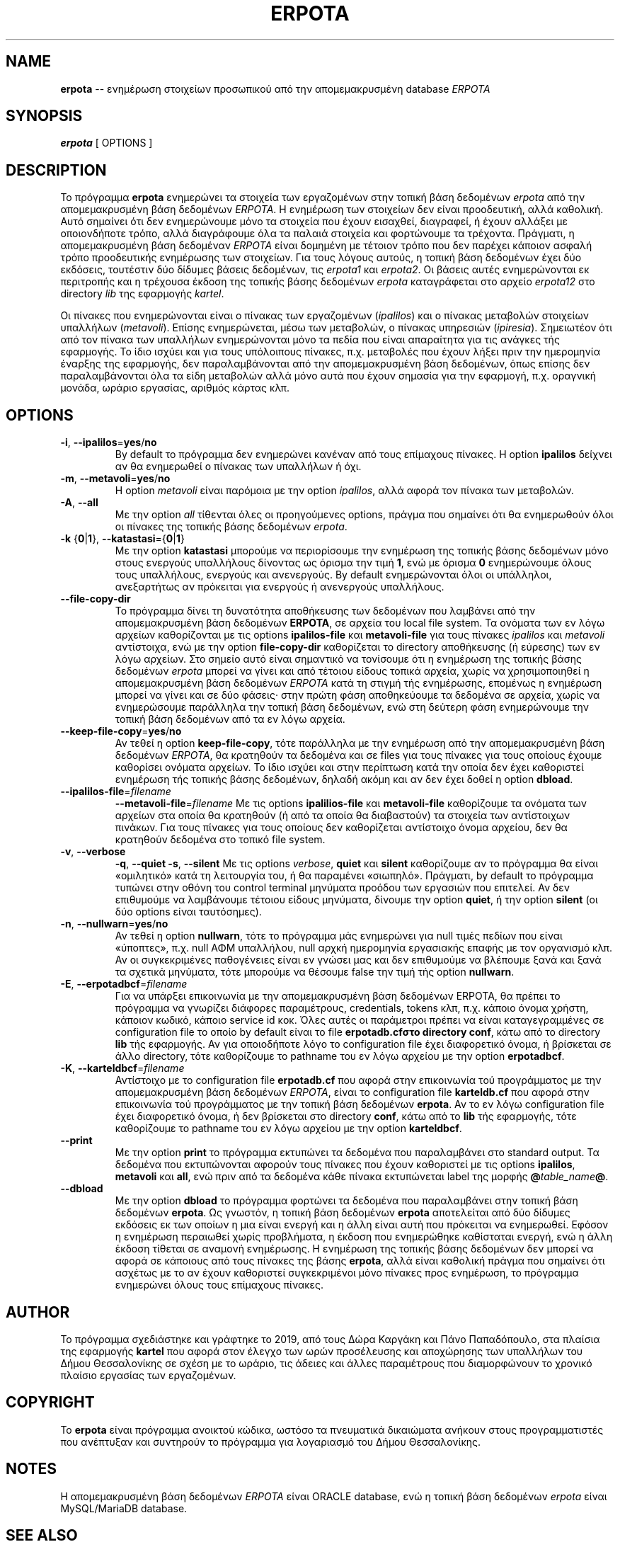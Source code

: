 .TH ERPOTA 1

.SH NAME
\fBerpota\fR \-\- ενημέρωση στοιχείων προσωπικού από την απομεμακρυσμένη
database \fIERPOTA\fR

.SH SYNOPSIS

.B erpota
[ OPTIONS ]

.SH DESCRIPTION

Το πρόγραμμα
.B erpota
ενημερώνει τα στοιχεία των εργαζομένων στην τοπική βάση δεδομένων
\fIerpota\fR
από την απομεμακρυσμένη βάση δεδομένων
\fIERPOTA\fR\.
Η ενημέρωση των στοιχείων δεν είναι προοδευτική, αλλά καθολική. Αυτό σημαίνει
ότι δεν ενημερώνουμε μόνο τα στοιχεία που έχουν εισαχθεί, διαγραφεί, ή έχουν
αλλάξει με οποιονδήποτε τρόπο, αλλά διαγράφουμε όλα τα παλαιά στοιχεία και
φορτώνουμε τα τρέχοντα. Πράγματι, η απομεμακρυσμένη βάση δεδομέναν \fIERPOTA\fR
είναι δομημένη με τέτοιον τρόπο που δεν παρέχει κάποιον ασφαλή τρόπο
προοδευτικής ενημέρωσης των στοιχείων. Για τους λόγους αυτούς, η τοπική βάση
δεδομένων έχει δύο εκδόσεις, τουτέστιν δύο δίδυμες βάσεις δεδομένων, τις
\fIerpota1\fR
και
\fIerpota2\fR.
Οι βάσεις αυτές ενημερώνονται εκ περιτροπής και η τρέχουσα έκδοση της τοπικής
βάσης δεδομένων
\fIerpota\fR
καταγράφεται στο αρχείο
\fIerpota12\fR
στο directory
\fIlib\fR
της εφαρμογής
\fIkartel\fR\.

Οι πίνακες που ενημερώνονται είναι ο πίνακας των εργαζομένων (\fIipalilos\fR)
και ο πίνακας μεταβολών στοιχείων υπαλλήλων (\fImetavoli\fR).
Επίσης ενημερώνεται, μέσω των μεταβολών, ο πίνακας υπηρεσιών (\fIipiresia\fR).
Σημειωτέον ότι από τον πίνακα των υπαλλήλων ενημερώνονται μόνο
τα πεδία που είναι απαραίτητα για τις ανάγκες τής εφαρμογής. Το ίδιο ισχύει και
για τους υπόλοιπους πίνακες, π.χ. μεταβολές που έχουν λήξει πριν την ημερομηνία
έναρξης της εφαρμογής, δεν παραλαμβάνονται από την απομεμακρυσμένη βάση
δεδομένων, όπως επίσης δεν παραλαμβάνονται όλα τα είδη μεταβολών αλλά μόνο αυτά
που έχουν σημασία για την εφαρμογή, π.χ. οραγνική μονάδα, ωράριο εργασίας,
αριθμός κάρτας κλπ.

.SH OPTIONS

.TP
.BR \-i ", " \-\-ipalilos\fR=\fByes\fR/\fBno\fR
By default το πρόγραμμα δεν ενημερώνει κανέναν από τους επίμαχους πίνακες. Η
option \fBipalilos\fR δείχνει αν θα ενημερωθεί ο πίνακας των υπαλλήλων ή όχι.

.TP
.BR \-m ", " \-\-metavoli\fR=\fByes\fR/\fBno\fR
Η option \fImetavoli\fR είναι παρόμοια με την option \fIipalilos\fR, αλλά αφορά
τον πίνακα των μεταβολών.

.TP
.BR \-A ", " \-\-all\fR
Με την option \fIall\fR τίθενται όλες οι προηγούμενες options, πράγμα που
σημαίνει ότι θα ενημερωθούν όλοι οι πίνακες της τοπικής βάσης δεδομένων
\fIerpota\fR.

.TP
.BR \-k " " \fR{\fB0\fR|\fB1\fR}\fB ", " \-\-katastasi\fR={\fB0\fR|\fB1\fR}
Με την option \fBkatastasi\fR μπορούμε να περιορίσουμε την ενημέρωση της τοπικής
βάσης δεδομένων μόνο στους ενεργούς υπαλλήλους δίνοντας ως όρισμα την
τιμή\~\fB1\fR, ενώ με όρισμα\~\fB0\fR ενημερώνουμε όλους τους υπαλλήλους,
ενεργούς και ανενεργούς.
By default ενημερώνονται όλοι οι υπάλληλοι,
ανεξαρτήτως αν πρόκειται για ενεργούς
ή ανενεργούς υπαλλήλους.

.TP
.BR \-\-file-copy-dir\fR
Το πρόγραμμα δίνει τη δυνατότητα αποθήκευσης των δεδομένων που λαμβάνει
από την απομεμακρυσμένη βάση δεδομένων \fBERPOTA\fR, σε αρχεία του local
file system. Τα ονόματα των εν λόγω αρχείων καθορίζονται με τις options
\fBipalilos-file\fR και \fBmetavoli-file\fR για τους
πίνακες \fIipalilos\fR και \fImetavoli\fR αντίστοιχα,
ενώ με την option \fBfile-copy-dir\fR καθορίζεται το directory αποθήκευσης
(ή εύρεσης) των εν λόγω αρχείων.
Στο σημείο αυτό είναι σημαντικό να τονίσουμε ότι η ενημέρωση της τοπικής βάσης
δεδομένων \fIerpota\fR μπορεί να γίνει και από τέτοιου είδους τοπικά αρχεία,
χωρίς να
χρησιμοποιηθεί η απομεμακρυσμένη βάση δεδομένων \fIERPOTA\fR κατά τη στιγμή τής
ενημέρωσης, επομένως
η ενημέρωση μπορεί να γίνει και σε δύο φάσεις· στην πρώτη φάση αποθηκεύουμε τα
δεδομένα σε αρχεία, χωρίς να ενημερώσουμε παράλληλα την τοπική βάση δεδομένων,
ενώ στη δεύτερη φάση ενημερώνουμε την τοπική βάση δεδομένων από τα εν λόγω
αρχεία.

.TP
.BR \-\-keep-file-copy\fR=\fByes\fR/\fBno\fR
Αν τεθεί η option \fBkeep-file-copy\fR, τότε παράλληλα με την ενημέρωση από την
απομεμακρυσμένη βάση δεδομένων \fIERPOTA\fR, θα κρατηθούν τα δεδομένα και σε
files για τους πίνακες για τους οποίους έχουμε καθορίσει ονόματα αρχείων.
Το ίδιο ισχύει και στην περίπτωση κατά την οποία δεν έχει καθοριστεί ενημέρωση
τής τοπικής βάσης δεδομένων, δηλαδή ακόμη και αν δεν έχει δοθεί η option
\fBdbload\fR.

.TP
.BR \-\-ipalilos-file\fR=\fIfilename\fR
.BR \-\-metavoli-file\fR=\fIfilename\fR
Με τις options \fBipalilios-file\fR και \fBmetavoli-file\fR
καθορίζουμε τα ονόματα των αρχείων στα οποία θα κρατηθούν (ή από τα οποία θα
διαβαστούν) τα στοιχεία των αντίστοιχων πινάκων. Για τους πίνακες για τους
οποίους δεν καθορίζεται αντίστοιχο όνομα αρχείου, δεν θα κρατηθούν δεδομένα στο
τοπικό file system.

.TP
.BR \-v ", " \-\-verbose\fR
.BR \-q ", " \-\-quiet\fR
.BR \-s ", " \-\-silent\fR
Με τις options \fIverbose\fR, \fBquiet\fR και \fBsilent\fR
καθορίζουμε αν το πρόγραμμα θα είναι «ομιλητικό»
κατά τη λειτουργία του, ή θα παραμένει «σιωπηλό».
Πράγματι, by default το πρόγραμμα
τυπώνει στην οθόνη του control terminal μηνύματα προόδου των εργασιών που
επιτελεί. Αν δεν επιθυμούμε να λαμβάνουμε τέτοιου είδους μηνύματα, δίνουμε την
option \fBquiet\fR, ή την option \fBsilent\fR (οι δύο options είναι ταυτόσημες).

.TP
.BR \-n ", " \-\-nullwarn\fR=\fByes\fR/\fBno\fR
Αν τεθεί η option \fBnullwarn\fR, τότε το πρόγραμμα μάς ενημερώνει για null
τιμές πεδίων που είναι «ύποπτες», π.χ. null ΑΦΜ υπαλλήλου, null αρχκή ημερομηνία
εργασιακής επαφής με τον οργανισμό κλπ.
Αν οι συγκεκριμένες παθογένειες είναι εν γνώσει μας και δεν επιθυμούμε να
βλέπουμε ξανά και ξανά τα σχετικά μηνύματα, τότε μπορούμε να θέσουμε false την
τιμή τής option \fBnullwarn\fR.

.TP
.BR \-E ", " \-\-erpotadbcf\fR=\fIfilename\fR
Για να υπάρξει επικοινωνία με την απομεμακρυσμένη βάση δεδομένων
\fRERPOTA\fR, θα πρέπει το πρόγραμμα να γνωρίζει διάφορες παραμέτρους,
credentials, tokens κλπ, π.χ. κάποιο όνομα χρήστη, κάποιον κωδικό, κάποιο
service id κοκ. Όλες αυτές οι παράμετροι πρέπει να είναι καταγεγραμμένες σε
configuration file το οποίο by default είναι το file \fBerpotadb.cf\R στο
directory \fBconf\fR, κάτω από το directory \fBlib\fR τής εφαρμογής. Αν για
οποιοδήποτε λόγο το configuration file έχει διαφορετικό όνομα, ή βρίσκεται σε
άλλο directory, τότε καθορίζουμε το pathname του εν λόγω αρχείου με την option
\fBerpotadbcf\fR.

.TP
.BR \-K ", " \-\-karteldbcf\fR=\fIfilename\fR
Αντίστοιχο με το configuration file \fBerpotadb.cf\fR που αφορά στην επικοινωνία
τού προγράμματος
με την απομεμακρυσμένη βάση δεδομένων \fIERPOTA\fR, είναι το configuration file
\fBkarteldb.cf\fR που αφορά στην επικοινωνία τού προγράμματος με την τοπική βάση
δεδομένων \fBerpota\fR. Αν το εν λόγω configuration file έχει διαφορετικό όνομα,
ή δεν βρίσκεται στο directory \fBconf\fR, κάτω από το \fBlib\fR τής εφαρμογής,
τότε καθορίζουμε το pathname του εν λόγω αρχείου με την option \fBkarteldbcf\fR.

.TP
.BR \-\-print\fR
Με την option \fBprint\fR το πρόγραμμα εκτυπώνει τα δεδομένα που παραλαμβάνει
στο standard output. Τα δεδομένα που εκτυπώνονται αφορούν τους πίνακες που έχουν
καθοριστεί με τις options \fBipalilos\fR, \fBmetavoli\fR και
\fBall\fR, ενώ πριν από τα δεδομένα κάθε πίνακα εκτυπώνεται label της μορφής
\fB@\fItable_name\fB@\fR.

.TP
.BR \-\-dbload\fR
Με την option \fBdbload\fR το πρόγραμμα φορτώνει τα δεδομένα που παραλαμβάνει
στην τοπική βάση δεδομένων \fBerpota\fR. Ως γνωστόν, η τοπική βάση δεδομένων
\fBerpota\fR αποτελείται από δύο δίδυμες εκδόσεις εκ των οποίων η μια είναι
ενεργή και η άλλη είναι αυτή που πρόκειται να ενημερωθεί. Εφόσον η ενημέρωση
περαιωθεί χωρίς προβλήματα, η έκδοση που ενημερώθηκε καθίσταται ενεργή, ενώ η
άλλη έκδοση τίθεται σε αναμονή ενημέρωσης. Η ενημέρωση της τοπικής βάσης
δεδομένων δεν μπορεί να αφορά σε κάποιους από τους πίνακες της βάσης
\fBerpota\fR, αλλά είναι καθολική πράγμα που σημαίνει ότι ασχέτως με το αν έχουν
καθοριστεί συγκεκριμένοι μόνο πίνακες προς ενημέρωση, το πρόγραμμα ενημερώνει
όλους τους επίμαχους πίνακες.

.SH AUTHOR

Το πρόγραμμα σχεδιάστηκε και γράφτηκε το 2019, από τους Δώρα Καργάκη και Πάνο
Παπαδόπουλο, στα πλαίσια της εφαρμογής \fBkartel\fR που αφορά στον έλεγχο των
ωρών προσέλευσης και αποχώρησης των υπαλλήλων του Δήμου Θεσσαλονίκης σε σχέση με
το ωράριο, τις άδειες και άλλες παραμέτρους που διαμορφώνουν το χρονικό πλαίσιο
εργασίας των εργαζομένων.

.SH COPYRIGHT

Το \fBerpota\fR είναι πρόγραμμα ανοικτού κώδικα, ωστόσο τα πνευματικά δικαιώματα
ανήκουν στους προγραμματιστές που ανέπτυξαν και συντηρούν το πρόγραμμα για
λογαριασμό του Δήμου Θεσσαλονίκης.

.SH NOTES

Η απομεμακρυσμένη βάση δεδομένων \fIERPOTA\fR είναι ORACLE database, ενώ η
τοπική βάση δεδομένων \fIerpota\fR είναι MySQL/MariaDB database.

.SH SEE ALSO

kartel(1), karteld(1), erpotadbcf(5), karteldbcf(5)
